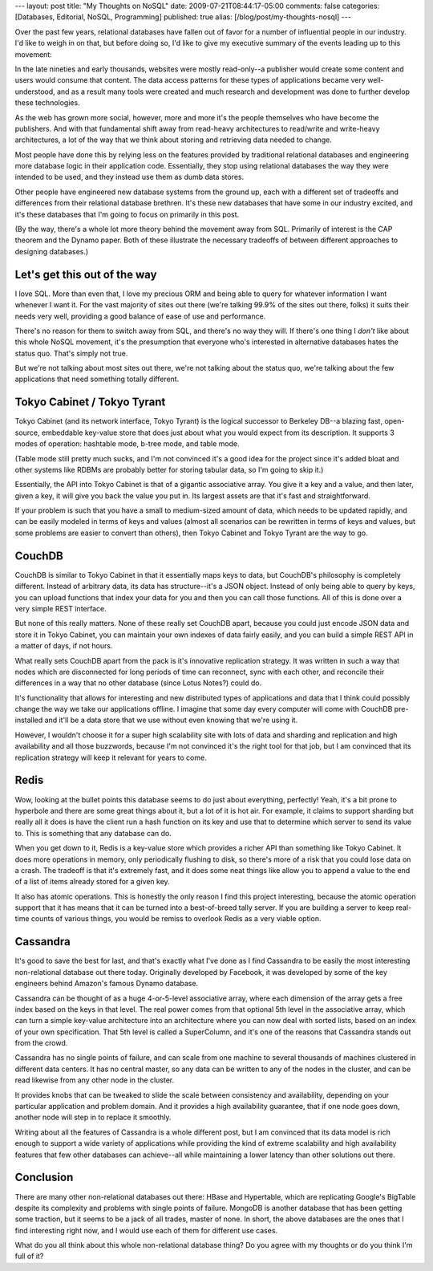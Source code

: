 ---
layout: post
title: "My Thoughts on NoSQL"
date: 2009-07-21T08:44:17-05:00
comments: false
categories: [Databases, Editorial, NoSQL, Programming]
published: true
alias: [/blog/post/my-thoughts-nosql]
---

Over the past few years, relational databases have fallen out of favor for a
number of influential people in our industry.  I'd like to weigh in on that,
but before doing so, I'd like to give my executive summary of the events leading up to
this movement:

In the late nineties and early thousands, websites were mostly read-only--a
publisher would create some content and users would consume that content.
The data access patterns for these types of applications became very
well-understood, and as a result many tools were created and much research and
development was done to further develop these technologies.

As the web has grown more social, however, more and more it's the people
themselves who have become the publishers.  And with that fundamental shift
away from read-heavy architectures to read/write and write-heavy
architectures, a lot of the way that we think about storing and retrieving
data needed to change.

Most people have done this by relying less on the features provided by
traditional relational databases and engineering more database logic in their
application code.  Essentially, they stop using relational databases the way
they were intended to be used, and they instead use them as dumb data stores.

Other people have engineered new database systems from the ground up, each
with a different set of tradeoffs and differences from their relational
database brethren.  It's these new databases that have some in our industry
excited, and it's these databases that I'm going to focus on primarily in this
post.

(By the way, there's a whole lot more theory behind the movement away from
SQL.  Primarily of interest is the CAP theorem and the Dynamo paper.  Both of
these illustrate the necessary tradeoffs of between different approaches to
designing databases.)

Let's get this out of the way
------------------------------

I love SQL.  More than even that, I love my precious ORM and being able to
query for whatever information I want whenever I want it.  For the vast
majority of sites out there (we're talking 99.9% of the sites out there,
folks) it suits their needs very well, providing a good balance of ease of use
and performance.

There's no reason for them to switch away from SQL, and there's no way they
will.  If there's one thing I *don't* like about this whole NoSQL movement,
it's the presumption that everyone who's interested in alternative databases
hates the status quo.  That's simply not true.

But we're not talking about most sites out there, we're not talking about the
status quo, we're talking about the few applications that need something
totally different.

Tokyo Cabinet / Tokyo Tyrant
-----------------------------

Tokyo Cabinet (and its network interface, Tokyo Tyrant) is the logical
successor to Berkeley DB--a blazing fast, open-source, embeddable key-value
store that does just about what you would expect from its description.  It
supports 3 modes of operation: hashtable mode, b-tree mode, and table mode.

(Table mode still pretty much sucks, and I'm not convinced it's a good idea
for the project since it's added bloat and other systems like RDBMs are
probably better for storing tabular data, so I'm going to skip it.)

Essentially, the API into Tokyo Cabinet is that of a gigantic associative
array.  You give it a key and a value, and then later, given a key, it will
give you back the value you put in.  Its largest assets are that it's fast and
straightforward.

If your problem is such that you have a small to medium-sized amount of data,
which needs to be updated rapidly, and can be easily modeled in
terms of keys and values (almost all scenarios can be rewritten in terms of
keys and values, but some problems are easier to convert than others), then
Tokyo Cabinet and Tokyo Tyrant are the way to go.

CouchDB
--------

CouchDB is similar to Tokyo Cabinet in that it essentially maps keys to data,
but CouchDB's philosophy is completely different. Instead of arbitrary data,
its data has structure--it's a JSON object.  Instead of only being able to
query by keys, you can upload functions that index your data for you and then
you can call those functions.  All of this is done over a very simple REST
interface.

But none of this really matters.  None of these really set CouchDB apart,
because you could just encode JSON data and store it in Tokyo Cabinet, you can
maintain your own indexes of data fairly easily, and you can build a simple
REST API in a matter of days, if not hours.

What really sets CouchDB apart from the pack is it's innovative replication
strategy.  It was written in such a way that nodes which are disconnected for
long periods of time can reconnect, sync with each other, and reconcile their
differences in a way that no other database (since Lotus Notes?) could do.

It's functionality that allows for interesting and new distributed types of
applications and data that I think could possibly change the way we take our
applications offline.  I imagine that some day every computer will come with
CouchDB pre-installed and it'll be a data store that we use without even
knowing that we're using it.

However, I wouldn't choose it for a super high scalability site with lots of
data and sharding and replication and high availability and all those
buzzwords, because I'm not convinced it's the right tool for that job, but I
am convinced that its replication strategy will keep it relevant for years to
come.

Redis
------

Wow, looking at the bullet points this database seems to do just about
everything, perfectly!  Yeah, it's a bit prone to hyperbole and there are some
great things about it, but a lot of it is hot air.  For example, it claims to
support sharding but really all it does is have the client run a hash function
on its key and use that to determine which server to send its value to.  This
is something that any database can do.

When you get down to it, Redis is a key-value store which provides a richer
API than something like Tokyo Cabinet.  It does more operations in memory,
only periodically flushing to disk, so there's more of a risk that you could
lose data on a crash.  The tradeoff is that it's extremely fast, and it does
some neat things like allow you to append a value to the end of a list of
items already stored for a given key.

It also has atomic operations.  This is honestly the only reason I find this
project interesting, because the atomic operation support that it has means
that it can be turned into a best-of-breed tally server.  If you are building
a server to keep real-time counts of various things, you would be remiss to
overlook Redis as a very viable option.

Cassandra
----------

It's good to save the best for last, and that's exactly what I've done as I
find Cassandra to be easily the most interesting non-relational database out
there today.  Originally developed by Facebook, it was developed by some of
the key engineers behind Amazon's famous Dynamo database.

Cassandra can be thought of as a huge 4-or-5-level associative array, where
each dimension of the array gets a free index based on the keys in that level.
The real power comes from that optional 5th level in the associative array,
which can turn a simple key-value architecture into an architecture where you
can now deal with sorted lists, based on an index of your own specification.
That 5th level is called a SuperColumn, and it's one of the reasons that
Cassandra stands out from the crowd.

Cassandra has no single points of failure, and can scale from one machine to
several thousands of machines clustered in different data centers.  It has no
central master, so any data can be written to any of the nodes in the cluster,
and can be read likewise from any other node in the cluster.

It provides knobs that can be tweaked to slide the scale between consistency
and availability, depending on your particular application and problem domain.
And it provides a high availability guarantee, that if one node goes down,
another node will step in to replace it smoothly.

Writing about all the features of Cassandra is a whole different post, but I
am convinced that its data model is rich enough to support a wide variety of
applications while providing the kind of extreme scalability and high
availability features that few other databases can achieve--all while
maintaining a lower latency than other solutions out there.

Conclusion
----------

There are many other non-relational databases out there: HBase and Hypertable,
which are replicating Google's BigTable despite its complexity and problems
with single points of failure.  MongoDB is another database that has been
getting some traction, but it seems to be a jack of all trades, master of
none.  In short, the above databases are the ones that I find interesting
right now, and I would use each of them for different use cases.

What do you all think about this whole non-relational database thing?  Do you
agree with my thoughts or do you think I'm full of it?